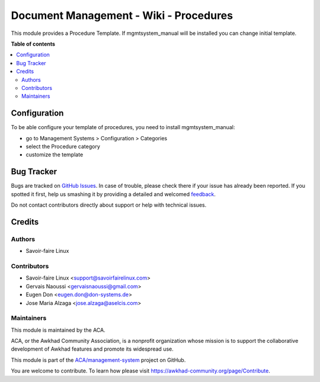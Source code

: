 =======================================
Document Management - Wiki - Procedures
=======================================

.. !!!!!!!!!!!!!!!!!!!!!!!!!!!!!!!!!!!!!!!!!!!!!!!!!!!!
   !! This file is generated by oca-gen-addon-readme !!
   !! changes will be overwritten.                   !!
   !!!!!!!!!!!!!!!!!!!!!!!!!!!!!!!!!!!!!!!!!!!!!!!!!!!!

.. |badge1| image:: https://img.shields.io/badge/maturity-Beta-yellow.png
    :target: https://awkhad-community.org/page/development-status
    :alt: Beta
.. |badge2| image:: https://img.shields.io/badge/licence-AGPL--3-blue.png
    :target: http://www.gnu.org/licenses/agpl-3.0-standalone.html
    :alt: License: AGPL-3
.. |badge3| image:: https://img.shields.io/badge/github-ACA%2Fmanagement--system-lightgray.png?logo=github
    :target: https://github.com/ACA/management-system/tree/12.0/document_page_procedure
    :alt: ACA/management-system
.. |badge4| image:: https://img.shields.io/badge/weblate-Translate%20me-F47D42.png
    :target: https://translation.awkhad-community.org/projects/management-system-12-0/management-system-12-0-document_page_procedure
    :alt: Translate me on Weblate
.. |badge5| image:: https://img.shields.io/badge/runbot-Try%20me-875A7B.png
    :target: https://runbot.awkhad-community.org/runbot/128/12.0
    :alt: Try me on Runbot

|badge1| |badge2| |badge3| |badge4| |badge5| 

This module provides a Procedure Template. If mgmtsystem_manual will be
installed you can change initial template.

**Table of contents**

.. contents::
   :local:

Configuration
=============

To be able configure your template of procedures, you need to install
mgmtsystem_manual:

* go to Management Systems > Configuration > Categories
* select the Procedure category
* customize the template

Bug Tracker
===========

Bugs are tracked on `GitHub Issues <https://github.com/ACA/management-system/issues>`_.
In case of trouble, please check there if your issue has already been reported.
If you spotted it first, help us smashing it by providing a detailed and welcomed
`feedback <https://github.com/ACA/management-system/issues/new?body=module:%20document_page_procedure%0Aversion:%2012.0%0A%0A**Steps%20to%20reproduce**%0A-%20...%0A%0A**Current%20behavior**%0A%0A**Expected%20behavior**>`_.

Do not contact contributors directly about support or help with technical issues.

Credits
=======

Authors
~~~~~~~

* Savoir-faire Linux

Contributors
~~~~~~~~~~~~

* Savoir-faire Linux <support@savoirfairelinux.com>
* Gervais Naoussi <gervaisnaoussi@gmail.com>
* Eugen Don <eugen.don@don-systems.de>
* Jose Maria Alzaga <jose.alzaga@aselcis.com>

Maintainers
~~~~~~~~~~~

This module is maintained by the ACA.

.. image:: https://awkhad-community.org/logo.png
   :alt: Awkhad Community Association
   :target: https://awkhad-community.org

ACA, or the Awkhad Community Association, is a nonprofit organization whose
mission is to support the collaborative development of Awkhad features and
promote its widespread use.

This module is part of the `ACA/management-system <https://github.com/ACA/management-system/tree/12.0/document_page_procedure>`_ project on GitHub.

You are welcome to contribute. To learn how please visit https://awkhad-community.org/page/Contribute.
